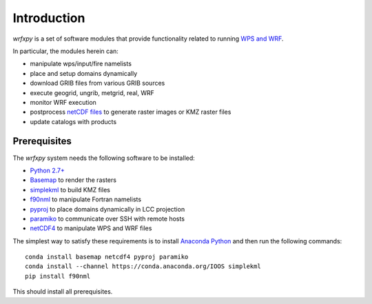 Introduction
************

*wrfxpy* is a set of software modules that provide functionality
related to running `WPS and WRF <http://www.openwfm.org/>`_.

In particular, the modules herein can:

* manipulate wps/input/fire namelists
* place and setup domains dynamically 
* download GRIB files from various GRIB sources
* execute geogrid, ungrib, metgrid, real, WRF
* monitor WRF execution
* postprocess `netCDF files <http://www.unidata.ucar.edu/software/netcdf/>`_ to generate raster images or KMZ raster files
* update catalogs with products

Prerequisites
=============

The *wrfxpy* system needs the following software to be installed:

* `Python 2.7+ <https://www.python.org/download/releases/2.7/>`_
* `Basemap <http://matplotlib.org/basemap/>`_  to render the rasters
* `simplekml <https://simplekml.readthedocs.org/en/latest/>`_ to build KMZ files
* `f90nml <https://pypi.python.org/pypi/f90nml>`_ to manipulate Fortran namelists
* `pyproj <https://pypi.python.org/pypi/pyproj>`_ to place domains dynamically in LCC projection
* `paramiko <https://pypi.python.org/pypi/paramiko>`_ to communicate over SSH with remote hosts
* `netCDF4 <https://pypi.python.org/pypi/netCDF4>`_ to manipulate WPS and WRF files

The simplest way to satisfy these requirements is to install `Anaconda Python <https://www.continuum.io/downloads>`_ and then run the following commands:

::

  conda install basemap netcdf4 pyproj paramiko
  conda install --channel https://conda.anaconda.org/IOOS simplekml
  pip install f90nml

This should install all prerequisites.

